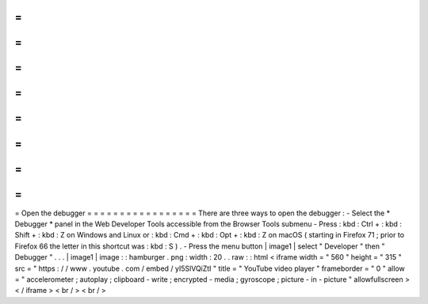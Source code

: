=
=
=
=
=
=
=
=
=
=
=
=
=
=
=
=
=
Open
the
debugger
=
=
=
=
=
=
=
=
=
=
=
=
=
=
=
=
=
There
are
three
ways
to
open
the
debugger
:
-
Select
the
*
Debugger
*
panel
in
the
Web
Developer
Tools
accessible
from
the
Browser
Tools
submenu
-
Press
:
kbd
:
Ctrl
+
:
kbd
:
Shift
+
:
kbd
:
Z
on
Windows
and
Linux
or
:
kbd
:
Cmd
+
:
kbd
:
Opt
+
:
kbd
:
Z
on
macOS
(
starting
in
Firefox
71
;
prior
to
Firefox
66
the
letter
in
this
shortcut
was
:
kbd
:
S
)
.
-
Press
the
menu
button
|
image1
|
select
"
Developer
"
then
"
Debugger
"
.
.
.
|
image1
|
image
:
:
hamburger
.
png
:
width
:
20
.
.
raw
:
:
html
<
iframe
width
=
"
560
"
height
=
"
315
"
src
=
"
https
:
/
/
www
.
youtube
.
com
/
embed
/
yI5SlVQiZtI
"
title
=
"
YouTube
video
player
"
frameborder
=
"
0
"
allow
=
"
accelerometer
;
autoplay
;
clipboard
-
write
;
encrypted
-
media
;
gyroscope
;
picture
-
in
-
picture
"
allowfullscreen
>
<
/
iframe
>
<
br
/
>
<
br
/
>

